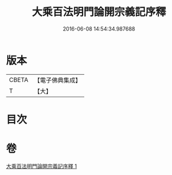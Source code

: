 #+TITLE: 大乘百法明門論開宗義記序釋 
#+DATE: 2016-06-08 14:54:34.987688

* 版本
 |     CBETA|【電子佛典集成】|
 |         T|【大】     |

* 目次

* 卷
[[file:KR6n0108_001.txt][大乘百法明門論開宗義記序釋 1]]

